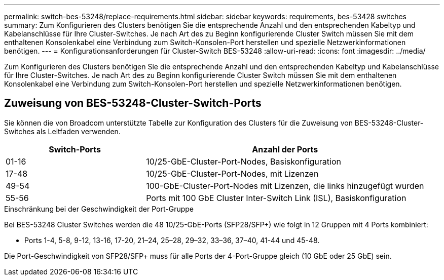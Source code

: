 ---
permalink: switch-bes-53248/replace-requirements.html 
sidebar: sidebar 
keywords: requirements, bes-53428 switches 
summary: Zum Konfigurieren des Clusters benötigen Sie die entsprechende Anzahl und den entsprechenden Kabeltyp und Kabelanschlüsse für Ihre Cluster-Switches. Je nach Art des zu Beginn konfigurierende Cluster Switch müssen Sie mit dem enthaltenen Konsolenkabel eine Verbindung zum Switch-Konsolen-Port herstellen und spezielle Netzwerkinformationen benötigen. 
---
= Konfigurationsanforderungen für Cluster-Switch BES-53248
:allow-uri-read: 
:icons: font
:imagesdir: ../media/


[role="lead"]
Zum Konfigurieren des Clusters benötigen Sie die entsprechende Anzahl und den entsprechenden Kabeltyp und Kabelanschlüsse für Ihre Cluster-Switches. Je nach Art des zu Beginn konfigurierende Cluster Switch müssen Sie mit dem enthaltenen Konsolenkabel eine Verbindung zum Switch-Konsolen-Port herstellen und spezielle Netzwerkinformationen benötigen.



== Zuweisung von BES-53248-Cluster-Switch-Ports

Sie können die von Broadcom unterstützte Tabelle zur Konfiguration des Clusters für die Zuweisung von BES-53248-Cluster-Switches als Leitfaden verwenden.

[cols="1,2"]
|===
| Switch-Ports | Anzahl der Ports 


 a| 
01-16
 a| 
10/25-GbE-Cluster-Port-Nodes, Basiskonfiguration



 a| 
17-48
 a| 
10/25-GbE-Cluster-Port-Nodes, mit Lizenzen



 a| 
49-54
 a| 
100-GbE-Cluster-Port-Nodes mit Lizenzen, die links hinzugefügt wurden



 a| 
55-56
 a| 
Ports mit 100 GbE Cluster Inter-Switch Link (ISL), Basiskonfiguration

|===
.Einschränkung bei der Geschwindigkeit der Port-Gruppe
Bei BES-53248 Cluster Switches werden die 48 10/25-GbE-Ports (SFP28/SFP+) wie folgt in 12 Gruppen mit 4 Ports kombiniert:

* Ports 1-4, 5-8, 9-12, 13-16, 17-20, 21–24, 25–28, 29–32, 33–36, 37–40, 41-44 und 45-48.


Die Port-Geschwindigkeit von SFP28/SFP+ muss für alle Ports der 4-Port-Gruppe gleich (10 GbE oder 25 GbE) sein.
